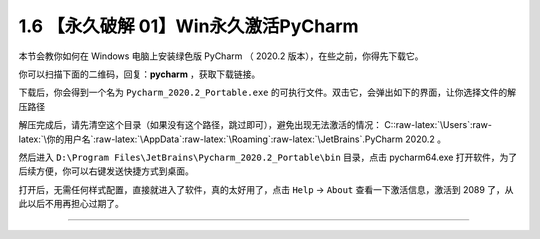 1.6 【永久破解 01】Win永久激活PyCharm
=====================================

|image0|

本节会教你如何在 Windows 电脑上安装绿色版 PyCharm （ 2020.2
版本），在些之前，你得先下载它。

你可以扫描下面的二维码，回复：\ **pycharm** ，获取下载链接。

|image1|

下载后，你会得到一个名为 ``Pycharm_2020.2_Portable.exe``
的可执行文件。双击它，会弹出如下的界面，让你选择文件的解压路径

|image2|

解压完成后，请先清空这个目录（如果没有这个路径，跳过即可），避免出现无法激活的情况：
C::raw-latex:`\Users`:raw-latex:`\你的用户名`:raw-latex:`\AppData`:raw-latex:`\Roaming`:raw-latex:`\JetBrains`.PyCharm
2020.2 。

然后进入 ``D:\Program Files\JetBrains\Pycharm_2020.2_Portable\bin``
目录，点击 pycharm64.exe
打开软件，为了后续方便，你可以右键发送快捷方式到桌面。

|image3|

打开后，无需任何样式配置，直接就进入了软件，真的太好用了，点击 ``Help``
-> ``About`` 查看一下激活信息，激活到 2089
了，从此以后不用再担心过期了。

|image4|

--------------

|image5|

.. |image0| image:: http://image.iswbm.com/20200804124133.png
.. |image1| image:: http://image.iswbm.com/20200822232337.png
.. |image2| image:: http://image.iswbm.com/20200822201001.png
.. |image3| image:: http://image.iswbm.com/20200822202044.png
.. |image4| image:: http://image.iswbm.com/20200822201928.png
.. |image5| image:: http://image.iswbm.com/20200607174235.png

